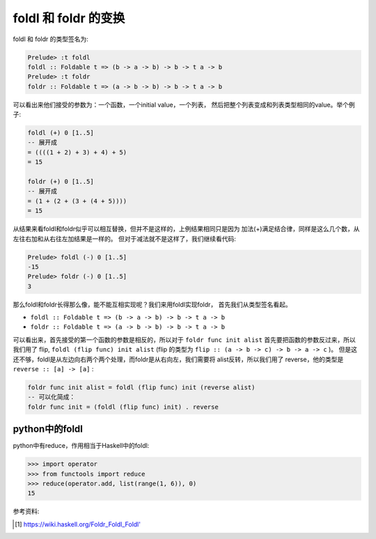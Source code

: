 foldl 和 foldr 的变换
========================

foldl 和 foldr 的类型签名为:

.. code:: haskell

    Prelude> :t foldl
    foldl :: Foldable t => (b -> a -> b) -> b -> t a -> b
    Prelude> :t foldr
    foldr :: Foldable t => (a -> b -> b) -> b -> t a -> b

可以看出来他们接受的参数为：一个函数，一个initial value，一个列表，
然后把整个列表变成和列表类型相同的value。举个例子:

.. code:: haskell

    foldl (+) 0 [1..5]
    -- 展开成
    = ((((1 + 2) + 3) + 4) + 5)
    = 15

    foldr (+) 0 [1..5]
    -- 展开成
    = (1 + (2 + (3 + (4 + 5))))
    = 15

从结果来看foldl和foldr似乎可以相互替换，但并不是这样的，上例结果相同只是因为
加法(+)满足结合律，同样是这么几个数，从左往右加和从右往左加结果是一样的。
但对于减法就不是这样了，我们继续看代码:

.. code:: haskell

    Prelude> foldl (-) 0 [1..5]
    -15
    Prelude> foldr (-) 0 [1..5]
    3

那么foldl和foldr长得那么像，能不能互相实现呢？我们来用foldl实现foldr，
首先我们从类型签名看起。

- ``foldl :: Foldable t => (b -> a -> b) -> b -> t a -> b``

- ``foldr :: Foldable t => (a -> b -> b) -> b -> t a -> b``

可以看出来，首先接受的第一个函数的参数是相反的，所以对于
``foldr func init alist`` 首先要把函数的参数反过来，所以我们用了 flip,
``foldl (flip func) init alist`` (flip 的类型为 ``flip :: (a -> b -> c) -> b -> a -> c`` )。
但是这还不够，foldl是从左边向右两个两个处理，而foldr是从右向左，我们需要将
alist反转，所以我们用了 reverse，他的类型是 ``reverse :: [a] -> [a]`` :

.. code:: haskell

    foldr func init alist = foldl (flip func) init (reverse alist)
    -- 可以化简成：
    foldr func init = (foldl (flip func) init) . reverse

python中的foldl
-----------------

python中有reduce，作用相当于Haskell中的foldl:

.. code:: python

    >>> import operator
    >>> from functools import reduce
    >>> reduce(operator.add, list(range(1, 6)), 0)
    15

参考资料:

.. [#] `<https://wiki.haskell.org/Foldr_Foldl_Foldl'>`_
